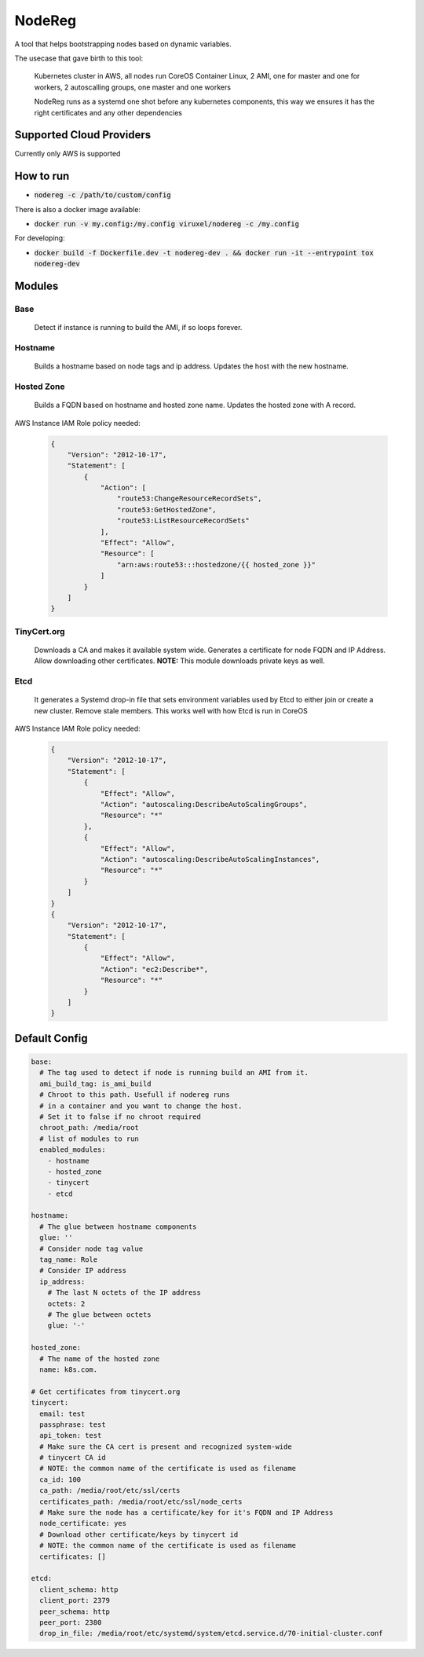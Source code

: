 =======
NodeReg
=======

A tool that helps bootstrapping nodes based on dynamic variables.

The usecase that gave birth to this tool:

    Kubernetes cluster in AWS,
    all nodes run CoreOS Container Linux,
    2 AMI, one for master and one for workers,
    2 autoscalling groups, one master and one workers
    
    NodeReg runs as a systemd one shot before any kubernetes components, this way
    we ensures it has the right certificates and any other dependencies
    
Supported Cloud Providers
--------------------------
Currently only AWS is supported

How to run
----------
- :code:`nodereg -c /path/to/custom/config`

There is also a docker image available:

- :code:`docker run -v my.config:/my.config viruxel/nodereg -c /my.config`

For developing:

- :code:`docker build -f Dockerfile.dev -t nodereg-dev . && docker run -it --entrypoint tox nodereg-dev`


Modules
-------
Base
^^^^
    Detect if instance is running to build the AMI, if so loops forever.

Hostname
^^^^^^^^
    Builds a hostname based on node tags and ip address.
    Updates the host with the new hostname.

Hosted Zone
^^^^^^^^^^^
    Builds a FQDN based on hostname and hosted zone name.
    Updates the hosted zone with A record.

AWS Instance IAM Role policy needed:

 .. code:: json

  {
      "Version": "2012-10-17",
      "Statement": [
          {
              "Action": [
                  "route53:ChangeResourceRecordSets",
                  "route53:GetHostedZone",
                  "route53:ListResourceRecordSets"
              ],
              "Effect": "Allow",
              "Resource": [
                  "arn:aws:route53:::hostedzone/{{ hosted_zone }}"
              ]
          }
      ]
  }

TinyCert.org
^^^^^^^^^^^^
    Downloads a CA and makes it available system wide.
    Generates a certificate for node FQDN and IP Address.
    Allow downloading other certificates.
    **NOTE:** This module downloads private keys as well.

Etcd
^^^^
    It generates a Systemd drop-in file that sets environment variables used by Etcd to
    either join or create a new cluster.
    Remove stale members.
    This works well with how Etcd is run in CoreOS

AWS Instance IAM Role policy needed:

 .. code:: json

  {
      "Version": "2012-10-17",
      "Statement": [
          {
              "Effect": "Allow",
              "Action": "autoscaling:DescribeAutoScalingGroups",
              "Resource": "*"
          },
          {
              "Effect": "Allow",
              "Action": "autoscaling:DescribeAutoScalingInstances",
              "Resource": "*"
          }
      ]
  }
  {
      "Version": "2012-10-17",
      "Statement": [
          {
              "Effect": "Allow",
              "Action": "ec2:Describe*",
              "Resource": "*"
          }
      ]
  }


Default Config
--------------

.. code:: yaml

  base:
    # The tag used to detect if node is running build an AMI from it.
    ami_build_tag: is_ami_build
    # Chroot to this path. Usefull if nodereg runs
    # in a container and you want to change the host.
    # Set it to false if no chroot required
    chroot_path: /media/root
    # list of modules to run
    enabled_modules:
      - hostname
      - hosted_zone
      - tinycert
      - etcd
  
  hostname:
    # The glue between hostname components
    glue: ''
    # Consider node tag value
    tag_name: Role
    # Consider IP address
    ip_address:
      # The last N octets of the IP address
      octets: 2
      # The glue between octets
      glue: '-'
  
  hosted_zone:
    # The name of the hosted zone
    name: k8s.com.
  
  # Get certificates from tinycert.org
  tinycert:
    email: test
    passphrase: test
    api_token: test
    # Make sure the CA cert is present and recognized system-wide
    # tinycert CA id
    # NOTE: the common name of the certificate is used as filename
    ca_id: 100
    ca_path: /media/root/etc/ssl/certs
    certificates_path: /media/root/etc/ssl/node_certs
    # Make sure the node has a certificate/key for it's FQDN and IP Address
    node_certificate: yes
    # Download other certificate/keys by tinycert id
    # NOTE: the common name of the certificate is used as filename
    certificates: []
  
  etcd:
    client_schema: http
    client_port: 2379
    peer_schema: http
    peer_port: 2380
    drop_in_file: /media/root/etc/systemd/system/etcd.service.d/70-initial-cluster.conf

